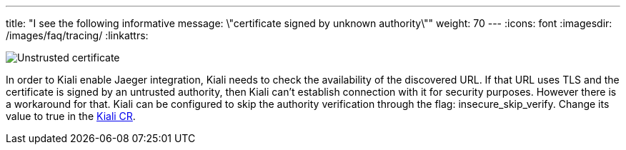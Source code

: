 ---
title: "I see the following informative message: \"certificate signed by unknown authority\""
weight: 70
---
:icons: font
:imagesdir: /images/faq/tracing/
:linkattrs:

image::untrusted_certificate.png[Unstrusted certificate]

In order to Kiali enable Jaeger integration, Kiali needs to check the availability of the discovered URL. If that URL uses TLS and the certificate is signed by an untrusted authority, then Kiali can't establish connection with it for security purposes.
However there is a workaround for that. Kiali can be configured to skip the authority verification through the flag: insecure_skip_verify. Change its value to true in the link:https://github.com/kiali/kiali-operator/blob/master/deploy/kiali/kiali_cr.yaml[Kiali CR,window="_blank"].
